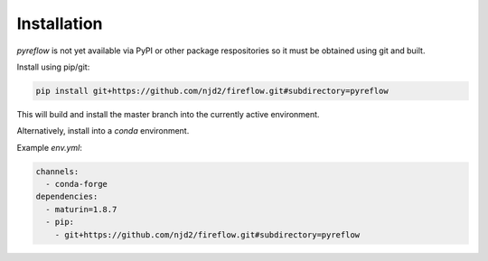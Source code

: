 Installation
============

`pyreflow` is not yet available via PyPI or other package respositories so it
must be obtained using git and built.

Install using pip/git:

.. code-block:: sh

    pip install git+https://github.com/njd2/fireflow.git#subdirectory=pyreflow

This will build and install the master branch into the currently active
environment.

Alternatively, install into a `conda` environment.

Example `env.yml`:

.. code-block:: yaml

    channels:
      - conda-forge
    dependencies:
      - maturin=1.8.7
      - pip:
        - git+https://github.com/njd2/fireflow.git#subdirectory=pyreflow
